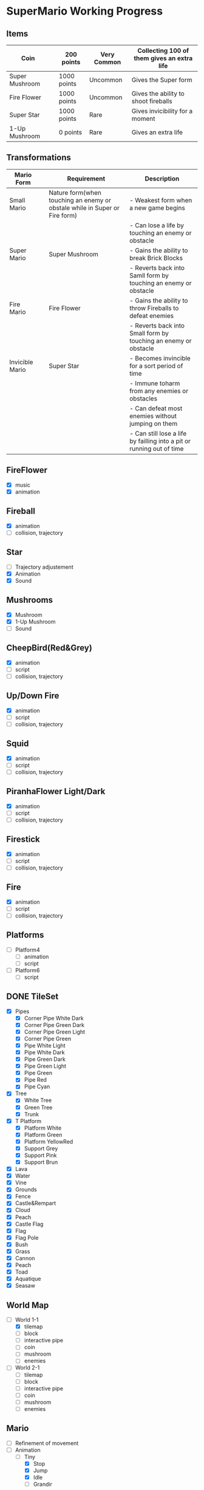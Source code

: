 * SuperMario Working Progress
** Items
   | Coin           | [[./Asset/gifs/Coin.gif]]          | 200 points  | Very Common | Collecting 100 of them gives an extra life |
   |----------------+--------------------------------+-------------+-------------+--------------------------------------------|
   | Super Mushroom | [[./Asset/gifs/SuperMushroom.png]] | 1000 points | Uncommon    | Gives the Super form                       |
   |----------------+--------------------------------+-------------+-------------+--------------------------------------------|
   | Fire Flower    | [[./Asset/gifs/FireFlower.gif]]    | 1000 points | Uncommon    | Gives the ability to shoot fireballs       |
   |----------------+--------------------------------+-------------+-------------+--------------------------------------------|
   | Super Star     | [[./Asset/gifs/Starman.gif]]       | 1000 points | Rare        | Gives invicibility for a moment            |
   |----------------+--------------------------------+-------------+-------------+--------------------------------------------|
   | 1-Up Mushroom  | [[./Asset/gifs/1-upmushroom.png]]  | 0 points    | Rare        | Gives an extra life                        |

** Transformations
   | Mario Form      |                                       | Requirement                                                                | Description                                                           |
   |-----------------+---------------------------------------+----------------------------------------------------------------------------+-----------------------------------------------------------------------|
   | Small Mario     | [[./Asset/gifs/SamllMario.png]]           | Nature form(when touching an enemy or obstale while in Super or Fire form) | - Weakest form when a new game begins                                 |
   |                 |                                       |                                                                            | - Can lose a life by touching an enemy or obstacle                    |
   |-----------------+---------------------------------------+----------------------------------------------------------------------------+-----------------------------------------------------------------------|
   | Super Mario     | [[./Asset/gifs/SuperMario.png]]           | Super Mushroom                                                             | - Gains the ability to break Brick Blocks                             |
   |                 |                                       |                                                                            | - Reverts back into Samll form by touching an enemy or obstacle       |
   |-----------------+---------------------------------------+----------------------------------------------------------------------------+-----------------------------------------------------------------------|
   | Fire Mario      | [[./Asset/gifs/FireMario.png]]            | Fire Flower                                                                | - Gains the ability to throw Fireballs to defeat enemies              |
   |                 |                                       |                                                                            | - Reverts back into Small form by touching an enemy or obstacle       |
   |-----------------+---------------------------------------+----------------------------------------------------------------------------+-----------------------------------------------------------------------|
   | Invicible Mario | [[./Asset/gifs/SmallInvincibleMario.gif]] | Super Star                                                                 | - Becomes invincible for a sort period of time                        |
   |                 | [[./Asset/gifs/SuperInvincibleMario.gif]] |                                                                            | - Immune toharm from any enemies or obstacles                         |
   |                 |                                       |                                                                            | - Can defeat most enemies without jumping on them                     |
   |                 |                                       |                                                                            | - Can still lose a life by failling into a pit or running out of time |

** FireFlower
   - [X] music
   - [X] animation

** Fireball
   - [X] animation
   - [ ] collision, trajectory

** Star
   - [ ] Trajectory adjustement
   - [X] Animation
   - [X] Sound

** Mushrooms
   - [X] Mushroom
   - [X] 1-Up Mushroom
   - [ ] Sound

** CheepBird(Red&Grey)
    - [X] animation
    - [ ] script
    - [ ] collision, trajectory

** Up/Down Fire
    - [X] animation
    - [ ] script
    - [ ] collision, trajectory


** Squid
    - [X] animation
    - [ ] script
    - [ ] collision, trajectory

** PiranhaFlower Light/Dark
    - [X] animation
    - [ ] script
    - [ ] collision, trajectory
** Firestick
    - [X] animation
    - [ ] script
    - [ ] collision, trajectory
** Fire
    - [X] animation
    - [ ] script
    - [ ] collision, trajectory
** Platforms
   - [ ] Platform4
     - [ ] animation
     - [ ] script
   - [ ] Platform6
     - [ ] script
** DONE TileSet
   - [X] Pipes
     - [X] Corner Pipe White Dark
     - [X] Corner Pipe Green Dark
     - [X] Corner Pipe Green Light
     - [X] Corner Pipe Green
     - [X] Pipe White Light
     - [X] Pipe White Dark
     - [X] Pipe Green Dark
     - [X] Pipe Green Light
     - [X] Pipe Green
     - [X] Pipe Red
     - [X] Pipe Cyan
   - [X] Tree
     - [X] White Tree
     - [X] Green Tree
     - [X] Trunk
   - [X] T Platform
     - [X] Platform White
     - [X] Platform Green
     - [X] Platform YellowRed
     - [X] Support Grey
     - [X] Support Pink
     - [X] Support Brun
   - [X] Lava
   - [X] Water
   - [X] Vine
   - [X] Grounds
   - [X] Fence
   - [X] Castle&Rempart
   - [X] Cloud
   - [X] Peach
   - [X] Castle Flag
   - [X] Flag
   - [X] Flag Pole
   - [X] Bush
   - [X] Grass
   - [X] Cannon
   - [X] Peach
   - [X] Toad
   - [X] Aquatique
   - [X] Seasaw
** World Map
   - [-] World 1-1
     - [X] tilemap
     - [ ] block
     - [ ] interactive pipe
     - [ ] coin
     - [ ] mushroom
     - [ ] enemies
   - [ ] World 2-1
     - [ ] tilemap
     - [ ] block
     - [ ] interactive pipe
     - [ ] coin
     - [ ] mushroom
     - [ ] enemies
** Mario
   - [ ] Refinement of movement
   - [-] Animation
     - [-] Tiny
       - [X] Stop
       - [X] Jump
       - [X] Idle
       - [ ] Grandir

** TODO Bowser
** TODO Cheep bird
** TODO Goombas
** TODO Koopa
** TODO Hammberbro
** TODO Lakito
** TODO Plant
** TODO Spikey
** TODO Spring
** TODO Squid
** TODO HUD
** TODO Bullet
** TODO Axe
